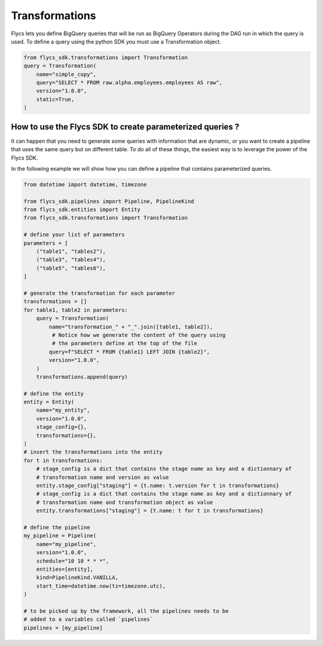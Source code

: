 =====
Transformations
=====

Flycs lets you define BigQuery queries that will be run as BigQuery Operators during the DAG run in which the query is used.
To define a query using the python SDK you must use a Transformation object.

.. code-block:: python

    from flycs_sdk.transformations import Transformation
    query = Transformation(
        name="simple_copy",
        query="SELECT * FROM raw.alpha.employees.employees AS raw",
        version="1.0.0",
        static=True,
    )

How to use the Flycs SDK to create parameterized queries ?
#######################################################

It can happen that you need to generate some queries with information that are dynamic, or you want to create a pipeline that uses the same query but on different table.
To do all of these things, the easiest way is to leverage the power of the Flycs SDK.

In the following example we will show how you can define a pipeline that contains parameterized queries.

.. code-block:: python

    from datetime import datetime, timezone

    from flycs_sdk.pipelines import Pipeline, PipelineKind
    from flycs_sdk.entities import Entity
    from flycs_sdk.transformations import Transformation

    # define your list of parameters
    parameters = [
        ("table1", "tables2"),
        ("table3", "tables4"),
        ("table5", "tables6"),
    ]

    # generate the transformation for each parameter
    transformations = []
    for table1, table2 in parameters:
        query = Transformation(
            name="transformation_" + "_".join([table1, table2]),
             # Notice how we generate the content of the query using
             # the parameters define at the top of the file
            query=f"SELECT * FROM {table1} LEFT JOIN {table2}",
            version="1.0.0",
        )
        transformations.append(query)

    # define the entity
    entity = Entity(
        name="my_entity",
        version="1.0.0",
        stage_config={},
        transformations={},
    )
    # insert the transformations into the entity
    for t in transformations:
        # stage_config is a dict that contains the stage name as key and a dictionnary of
        # transformation name and version as value
        entity.stage_config["staging"] = {t.name: t.version for t in transformations}
        # stage_config is a dict that contains the stage name as key and a dictionnary of
        # transformation name and transformation object as value
        entity.transformations["staging"] = {t.name: t for t in transformations}

    # define the pipeline
    my_pipeline = Pipeline(
        name="my_pipeline",
        version="1.0.0",
        schedule="10 10 * * *",
        entities=[entity],
        kind=PipelineKind.VANILLA,
        start_time=datetime.now(tz=timezone.utc),
    )

    # to be picked up by the framework, all the pipelines needs to be
    # added to a variables called `pipelines`
    pipelines = [my_pipeline]
